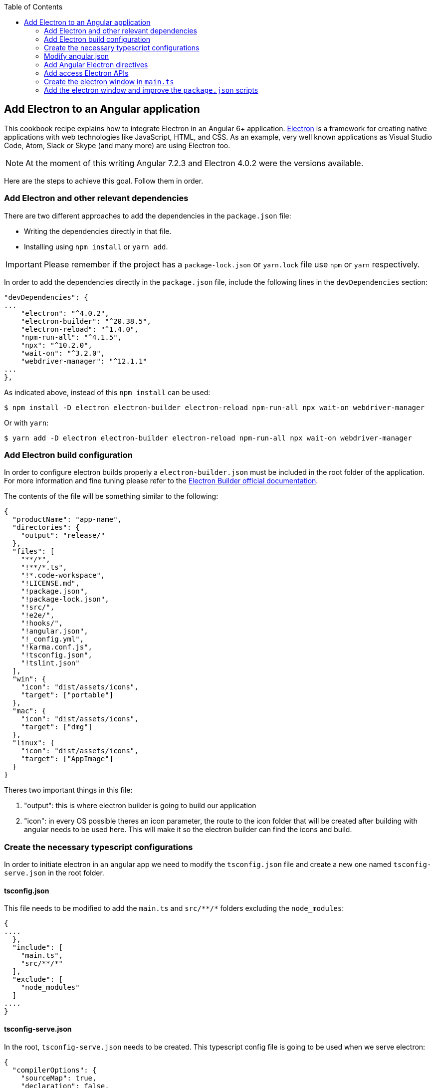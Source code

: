 :toc: macro

ifdef::env-github[]
:tip-caption: :bulb:
:note-caption: :information_source:
:important-caption: :heavy_exclamation_mark:
:caution-caption: :fire:
:warning-caption: :warning:
endif::[]

toc::[]
:idprefix:
:idseparator: -
:reproducible:
:source-highlighter: rouge
:listing-caption: Listing

== Add Electron to an Angular application
This cookbook recipe explains how to integrate Electron in an Angular 6+ application. https://electronjs.org/[Electron] is a framework for creating native applications with web technologies like JavaScript, HTML, and CSS. As an example, very well known applications as Visual Studio Code, Atom, Slack or Skype (and many more) are using Electron too. 

NOTE: At the moment of this writing Angular 7.2.3 and Electron 4.0.2 were the versions available. 

Here are the steps to achieve this goal. Follow them in order. 

=== Add Electron and other relevant dependencies
There are two different approaches to add the dependencies in the `package.json` file: 

* Writing the dependencies directly in that file.
* Installing using `npm install` or `yarn add`. 

IMPORTANT: Please remember if the project has a `package-lock.json` or `yarn.lock` file use `npm` or `yarn` respectively.

In order to add the dependencies directly in the `package.json` file, include the following lines in the `devDependencies` section:

[source, json]
----
"devDependencies": {
...
    "electron": "^4.0.2",
    "electron-builder": "^20.38.5",
    "electron-reload": "^1.4.0",
    "npm-run-all": "^4.1.5",
    "npx": "^10.2.0",
    "wait-on": "^3.2.0",
    "webdriver-manager": "^12.1.1"
...
},
----

As indicated above, instead of this `npm install` can be used:

[source, bash]
----
$ npm install -D electron electron-builder electron-reload npm-run-all npx wait-on webdriver-manager 
----

Or with `yarn`:

[source, bash]
----
$ yarn add -D electron electron-builder electron-reload npm-run-all npx wait-on webdriver-manager
----

=== Add Electron build configuration

In order to configure electron builds properly a `electron-builder.json` must be included in the root folder of the application. For more information and fine tuning please refer to the https://www.electron.build/configuration/configuration[Electron Builder official documentation].

The contents of the file will be something similar to the following:

[source, json]
----
{
  "productName": "app-name",
  "directories": {
    "output": "release/"
  },
  "files": [
    "**/*",
    "!**/*.ts",
    "!*.code-workspace",
    "!LICENSE.md",
    "!package.json",
    "!package-lock.json",
    "!src/",
    "!e2e/",
    "!hooks/",
    "!angular.json",
    "!_config.yml",
    "!karma.conf.js",
    "!tsconfig.json",
    "!tslint.json"
  ],
  "win": {
    "icon": "dist/assets/icons",
    "target": ["portable"]
  },
  "mac": {
    "icon": "dist/assets/icons",
    "target": ["dmg"]
  },
  "linux": {
    "icon": "dist/assets/icons",
    "target": ["AppImage"]
  }
}
----

Theres two important things in this file:
  
  1. "output": this is where electron builder is going to build our application

  2. "icon": in every OS possible theres an icon parameter, the route to the icon folder that will be created after building with angular needs to be used here. This will make it so the electron builder can find the icons and build.

=== Create the necessary typescript configurations

In order to initiate electron in an angular app we need to modify the `tsconfig.json` file and create a new one named `tsconfig-serve.json` in the root folder.

==== tsconfig.json

This file needs to be modified to add the `main.ts` and `src/\**/*` folders excluding the `node_modules`:

[source,json]
----
{
....
  },
  "include": [
    "main.ts",
    "src/**/*"
  ],
  "exclude": [
    "node_modules"
  ]
....
}
----

==== tsconfig-serve.json

In the root, `tsconfig-serve.json` needs to be created. This typescript config file is going to be used when we serve electron:

[source, json]
----
{
  "compilerOptions": {
    "sourceMap": true,
    "declaration": false,
    "moduleResolution": "node",
    "emitDecoratorMetadata": true,
    "experimentalDecorators": true,
    "target": "es5",
    "typeRoots": [
      "node_modules/@types"
    ],
    "lib": [
      "es2017",
      "es2016",
      "es2015",
      "dom"
    ]
  },
  "include": [
    "main.ts"
  ],
  "exclude": [
    "node_modules",
    "**/*.spec.ts"
  ]
} 
----

=== Modify angular.json

`angular.json` has to to be modified so the project is build inside _/dist_ without an intermediate folder.

[source,TypeScript]
----
{
....
  "architect": {
    ....
    "build": {
      outputPath": "dist",
      ....
}
----

=== Add Angular Electron directives
In order to use Electron's webview tag and its methods inside an Angular application our project needs the directive `webview.directive.ts` file. We recommend to create this file inside a **shared** module folder, although it has to be declared inside the main module `app.module.ts`.

.File webview.directive.ts
[source,TypeScript]
----
import { Directive } from '@angular/core';

@Directive({
  selector: '[webview]',
})
export class WebviewDirective {}

----

=== Add access Electron APIs

To call Electron APIs from the Renderer process, install ngx-electron module.

With `npm`:
[source, bash]
----
$ npm install ngx-electron --save
----

Or with `yarn`:

[source, bash]
----
$ yarn add ngx-electron --save
----

This package contains a module named *NgxElectronModule* which exposes Electron APIs through a service called *ElectronService* 


==== Update `app.module.ts` and `app-routing.module.ts`

As an example, the `webview.directive.ts` file is located inside a `shared` module:

.File app.module.ts
[source,TypeScript]
----
// imports
import { NgxElectronModule } from 'ngx-electron';
import { WebviewDirective } from './shared/directives/webview.directive';

@NgModule({
  declarations: [AppComponent, WebviewDirective],
  imports: [
    ...
    NgxElectronModule
    ...
    ],
  providers: [],
  bootstrap: [AppComponent],
})
export class AppModule {}
----

Here NgxElectronModule is also added so ElectronService can be injected wherever is needed.

After that is done, the use of hash has to be allowed so electron can reload content properly. On the `app-routing.module.ts`:

[source,TypeScript]
----
....
  imports: [RouterModule.forRoot(routes,
    {
      ....
      useHash: true,
    },
  )],
----

==== Usage
In order to use Electron in any component class the ElectronService must be injected:

[source,TypeScript]
----
import { ElectronService } from 'ngx-electron';

...

constructor(
  // other injected services
  public electronService: ElectronService,
) {
  // previous code...

  if (electronService.isElectronApp) {
    // Do electron stuff
  } else {
    // Do other web stuff
  }

}
----

TIP: A list of all accesible APIs can be found at https://github.com/ThorstenHans/ngx-electron[Thorsten Hans' ngx-electron repository].

=== Create the electron window in `main.ts`

In order to use electron, a file needs to be created at the root of the application (`main.ts`). This file will create a window with different settings checking if we are using `--serve` as an argument:

[source, typescript, linenums]
----
import { app, BrowserWindow, screen } from 'electron';
import * as path from 'path';
import * as url from 'url';

let win: any;
let serve: any;
const args: any = process.argv.slice(1);
serve = args.some((val) => val === '--serve');

 function createWindow(): void {
  const electronScreen: any = screen;
  const size: any = electronScreen.getPrimaryDisplay().workAreaSize;

   // Create the browser window.
  win = new BrowserWindow({
    x: 0,
    y: 0,
    width: size.width,
    height: size.height,

    // Important if you are using service workers
    webPreferences: {
      nodeIntegration: true,
      nodeIntegrationInWorker: true,
    }
  });

   if (serve) {
    // tslint:disable-next-line:no-require-imports
    require('electron-reload')(__dirname, {
      electron: require(`${__dirname}/node_modules/electron`),
    });
    win.loadURL('http://localhost:4200');
  } else {
    win.loadURL(
      url.format({
        pathname: path.join(__dirname, 'dist/index.html'),
        protocol: 'file',
        slashes: true,
      }),
    );
  }

   // Uncoment the following line if you want to open the DevTools by default
  // win.webContents.openDevTools();

   // Emitted when the window is closed.
  win.on('closed', () => {
    // Dereference the window object, usually you would store window
    // in an array if your app supports multi windows, this is the time
    // when you should delete the corresponding element.
    // tslint:disable-next-line:no-null-keyword
    win = null;
  });
}

 try {
  // This method will be called when Electron has finished
  // initialization and is ready to create browser windows.
  // Some APIs can only be used after this event occurs.
  app.on('ready', createWindow);

   // Quit when all windows are closed.
  app.on('window-all-closed', () => {
    // On OS X it is common for applications and their menu bar
    // to stay active until the user quits explicitly with Cmd + Q
    if (process.platform !== 'darwin') {
      app.quit();
    }
  });

   app.on('activate', () => {
    // On OS X it's common to re-create a window in the app when the
    // dock icon is clicked and there are no other windows open.
    if (win === null) {
      createWindow();
    }
  });
} catch (e) {
  // Catch Error
  // throw e;
}
----


=== Add the electron window and improve the `package.json` scripts

Inside `package.json` the electron window that will be transformed to `main.js` when building needs to be added.

[source,json]
----
{
  ....
  "main": "main.js",
  "scripts": {
  ....
}
----

The `scripts` section in the `package.json` can be improved to avoid running too verbose commands. As a very complete example we can take a look to the My Thai Star's `scripts` section and copy the lines useful in your project.

[source,json]
----
  "scripts": {
    "postinstall": "npm run postinstall:electron && npx electron-builder install-app-deps",
    "postinstall:web": "node postinstall-web",
    "postinstall:electron": "node postinstall",
    ".": "sh .angular-gui/.runner.sh",
    "ng": "ng",
    "start": "npm run postinstall:web && ng serve --proxy-config proxy.conf.json -o",
    "start:electron": "npm run postinstall:electron && npm-run-all -p serve electron:serve",
    "compodoc": "compodoc -p src/tsconfig.app.json -s",
    "test": "ng test --browsers Chrome",
    "test:ci": "npm run postinstall:web && ng test --browsers ChromeHeadless --watch=false",
    "test:firefox": "ng test --browsers Firefox",
    "test:ci:firefox": "ng test --browsers FirefoxHeadless --watch=false",
    "test:firefox-dev": "ng test --browsers FirefoxDeveloper",
    "test:ci:firefox-dev": "ng test --browsers FirefoxDeveloperHeadless --watch=false",
    "test:electron": "npm run postinstall:web && ng test",
    "lint": "ng lint",
    "e2e": "ng e2e",
    "e2e:electron": "npm run postinstall:web && ng e2e",
    "ngsw-config": "npx ngsw-config dist ngsw-config.json",
    "ngsw-copy": "cp node_modules/@angular/service-worker/ngsw-worker.js dist/",
    "serve": "ng serve",
    "serve:open": "npm run start",
    "serve:pwa": "npm run build:pwa && http-server dist -p 8080",
    "serve:prod": "npm run postinstall:web && ng serve --open --prod",
    "serve:prodcompose": "npm run postinstall:web && ng serve --open --configuration=prodcompose",
    "serve:node": "npm run postinstall:web && ng serve --open --configuration=node",
    "build": "ng build",
    "build:pwa": "npm run postinstall:web && ng build --configuration=pwa --prod --build-optimizer && npm run ngsw-config && npm run ngsw-copy",
    "build:prod": "npm run postinstall:web && ng build --prod --build-optimizer",
    "build:prodcompose": "npm run postinstall:web && ng build --configuration=prodcompose ",
    "build:electron": "npm run postinstall:electron && npm run electron:serve-tsc && ng build --base-href \"\" ",
    "build:electron:dev": "npm run build:electron -- -c dev",
    "build:electron:prod": "npm run build:electron -- -c production",
    "electron:start": "npm run postinstall:electron && npm-run-all -p serve electron:serve",
    "electron:serve-tsc": "tsc -p tsconfig-serve.json",
    "electron:serve": "wait-on http-get://localhost:4200/ && npm run electron:serve-tsc && electron . --serve",
    "electron:local": "npm run build:electron:prod && electron .",
    "electron:linux": "npm run build:electron:prod && npx electron-builder build --linux",
    "electron:windows": "npm run build:electron:prod && npx electron-builder build --windows",
    "electron:mac": "npm run build:electron:prod && npx electron-builder build --mac"
  },
----

Here the important thing to look out for is that the base href when building electron can be changed as needed. In our case:

[source, json]
----
    "build:electron": "npm run postinstall:electron && npm run electron:serve-tsc && ng build --base-href \"\" ",
----

NOTE: Some of these lines are intended to be shortcuts used in other scripts. Do not hesitate to modify them depending on your needs.

Some usage examples:

[source,bash]
----
$ npm run electron:start                # Serve Angular app and run it inside electron
$ npm run electron:local                # Serve Angular app for production and run it inside electron
$ npm run electron:windows              # Build Angular app for production and package it for Windows OS
----

[source,bash]
----
$ yarn run electron:start                # Serve Angular app and run it inside electron
$ yarn run electron:local                # Serve Angular app for production and run it inside electron
$ yarn run electron:windows              # Build Angular app for production and package it for Windows OS
----
